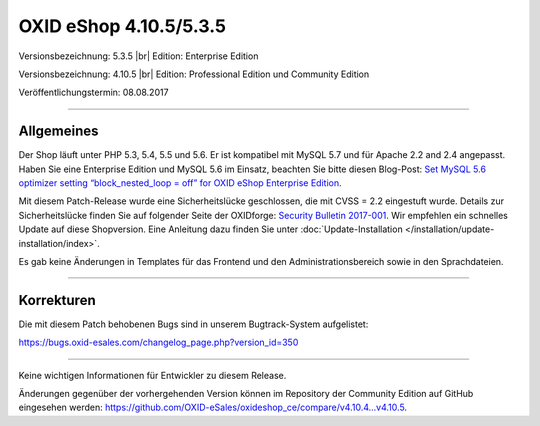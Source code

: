 OXID eShop 4.10.5/5.3.5
=======================

Versionsbezeichnung: 5.3.5 |br|
Edition: Enterprise Edition

Versionsbezeichnung: 4.10.5 |br|
Edition: Professional Edition und Community Edition

Veröffentlichungstermin: 08.08.2017

----------

Allgemeines
-----------
Der Shop läuft unter PHP 5.3, 5.4, 5.5 und 5.6. Er ist kompatibel mit MySQL 5.7 und für Apache 2.2 and 2.4 angepasst. Haben Sie eine Enterprise Edition und MySQL 5.6 im Einsatz, beachten Sie bitte diesen Blog-Post: `Set MySQL 5.6 optimizer setting “block_nested_loop = off” for OXID eShop Enterprise Edition <https://oxidforge.org/en/set-mysql-5-6-optimizer-setting-block_nested_loop-off-for-oxid-eshop-enterprise-edition.html>`_.

Mit diesem Patch-Release wurde eine Sicherheitslücke geschlossen, die mit CVSS = 2.2 eingestuft wurde. Details zur Sicherheitslücke finden Sie auf folgender Seite der OXIDforge: `Security Bulletin 2017-001 <https://oxidforge.org/en/security-bulletin-2017-001.html>`_. Wir empfehlen ein schnelles Update auf diese Shopversion. Eine Anleitung dazu finden Sie unter :doc:`Update-Installation </installation/update-installation/index>`.

Es gab keine Änderungen in Templates für das Frontend und den Administrationsbereich sowie in den Sprachdateien.

----------

Korrekturen
-----------
Die mit diesem Patch behobenen Bugs sind in unserem Bugtrack-System aufgelistet:

`https://bugs.oxid-esales.com/changelog_page.php?version_id=350 <https://bugs.oxid-esales.com/changelog_page.php?version_id=350>`_

----------

Keine wichtigen Informationen für Entwickler zu diesem Release.

Änderungen gegenüber der vorhergehenden Version können im Repository der Community Edition auf GitHub eingesehen werden: `https://github.com/OXID-eSales/oxideshop_ce/compare/v4.10.4...v4.10.5 <https://github.com/OXID-eSales/oxideshop_ce/compare/v4.10.4...v4.10.5>`_.

.. Intern: oxaahy, Status: